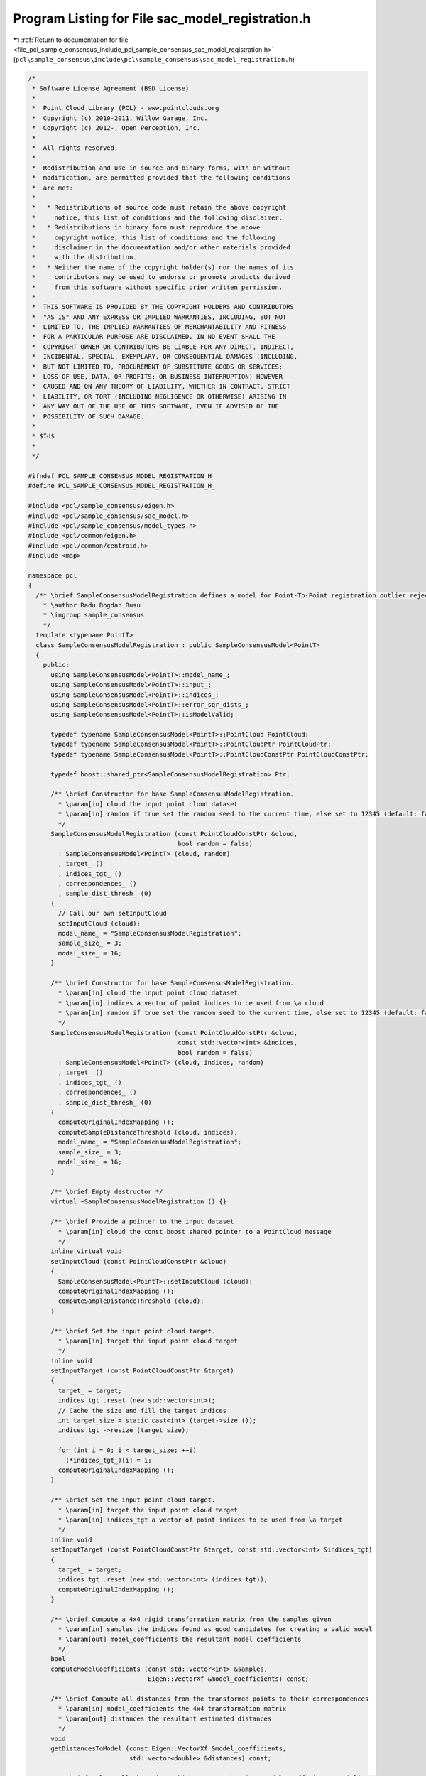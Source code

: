 
.. _program_listing_file_pcl_sample_consensus_include_pcl_sample_consensus_sac_model_registration.h:

Program Listing for File sac_model_registration.h
=================================================

|exhale_lsh| :ref:`Return to documentation for file <file_pcl_sample_consensus_include_pcl_sample_consensus_sac_model_registration.h>` (``pcl\sample_consensus\include\pcl\sample_consensus\sac_model_registration.h``)

.. |exhale_lsh| unicode:: U+021B0 .. UPWARDS ARROW WITH TIP LEFTWARDS

.. code-block:: cpp

   /*
    * Software License Agreement (BSD License)
    *
    *  Point Cloud Library (PCL) - www.pointclouds.org
    *  Copyright (c) 2010-2011, Willow Garage, Inc.
    *  Copyright (c) 2012-, Open Perception, Inc.
    *
    *  All rights reserved.
    *
    *  Redistribution and use in source and binary forms, with or without
    *  modification, are permitted provided that the following conditions
    *  are met:
    *
    *   * Redistributions of source code must retain the above copyright
    *     notice, this list of conditions and the following disclaimer.
    *   * Redistributions in binary form must reproduce the above
    *     copyright notice, this list of conditions and the following
    *     disclaimer in the documentation and/or other materials provided
    *     with the distribution.
    *   * Neither the name of the copyright holder(s) nor the names of its
    *     contributors may be used to endorse or promote products derived
    *     from this software without specific prior written permission.
    *
    *  THIS SOFTWARE IS PROVIDED BY THE COPYRIGHT HOLDERS AND CONTRIBUTORS
    *  "AS IS" AND ANY EXPRESS OR IMPLIED WARRANTIES, INCLUDING, BUT NOT
    *  LIMITED TO, THE IMPLIED WARRANTIES OF MERCHANTABILITY AND FITNESS
    *  FOR A PARTICULAR PURPOSE ARE DISCLAIMED. IN NO EVENT SHALL THE
    *  COPYRIGHT OWNER OR CONTRIBUTORS BE LIABLE FOR ANY DIRECT, INDIRECT,
    *  INCIDENTAL, SPECIAL, EXEMPLARY, OR CONSEQUENTIAL DAMAGES (INCLUDING,
    *  BUT NOT LIMITED TO, PROCUREMENT OF SUBSTITUTE GOODS OR SERVICES;
    *  LOSS OF USE, DATA, OR PROFITS; OR BUSINESS INTERRUPTION) HOWEVER
    *  CAUSED AND ON ANY THEORY OF LIABILITY, WHETHER IN CONTRACT, STRICT
    *  LIABILITY, OR TORT (INCLUDING NEGLIGENCE OR OTHERWISE) ARISING IN
    *  ANY WAY OUT OF THE USE OF THIS SOFTWARE, EVEN IF ADVISED OF THE
    *  POSSIBILITY OF SUCH DAMAGE.
    *
    * $Id$
    *
    */
   
   #ifndef PCL_SAMPLE_CONSENSUS_MODEL_REGISTRATION_H_
   #define PCL_SAMPLE_CONSENSUS_MODEL_REGISTRATION_H_
   
   #include <pcl/sample_consensus/eigen.h>
   #include <pcl/sample_consensus/sac_model.h>
   #include <pcl/sample_consensus/model_types.h>
   #include <pcl/common/eigen.h>
   #include <pcl/common/centroid.h>
   #include <map>
   
   namespace pcl
   {
     /** \brief SampleConsensusModelRegistration defines a model for Point-To-Point registration outlier rejection.
       * \author Radu Bogdan Rusu
       * \ingroup sample_consensus
       */
     template <typename PointT>
     class SampleConsensusModelRegistration : public SampleConsensusModel<PointT>
     {
       public:
         using SampleConsensusModel<PointT>::model_name_;
         using SampleConsensusModel<PointT>::input_;
         using SampleConsensusModel<PointT>::indices_;
         using SampleConsensusModel<PointT>::error_sqr_dists_;
         using SampleConsensusModel<PointT>::isModelValid;
   
         typedef typename SampleConsensusModel<PointT>::PointCloud PointCloud;
         typedef typename SampleConsensusModel<PointT>::PointCloudPtr PointCloudPtr;
         typedef typename SampleConsensusModel<PointT>::PointCloudConstPtr PointCloudConstPtr;
   
         typedef boost::shared_ptr<SampleConsensusModelRegistration> Ptr;
   
         /** \brief Constructor for base SampleConsensusModelRegistration.
           * \param[in] cloud the input point cloud dataset
           * \param[in] random if true set the random seed to the current time, else set to 12345 (default: false)
           */
         SampleConsensusModelRegistration (const PointCloudConstPtr &cloud, 
                                           bool random = false) 
           : SampleConsensusModel<PointT> (cloud, random)
           , target_ ()
           , indices_tgt_ ()
           , correspondences_ ()
           , sample_dist_thresh_ (0)
         {
           // Call our own setInputCloud
           setInputCloud (cloud);
           model_name_ = "SampleConsensusModelRegistration";
           sample_size_ = 3;
           model_size_ = 16;
         }
   
         /** \brief Constructor for base SampleConsensusModelRegistration.
           * \param[in] cloud the input point cloud dataset
           * \param[in] indices a vector of point indices to be used from \a cloud
           * \param[in] random if true set the random seed to the current time, else set to 12345 (default: false)
           */
         SampleConsensusModelRegistration (const PointCloudConstPtr &cloud,
                                           const std::vector<int> &indices,
                                           bool random = false) 
           : SampleConsensusModel<PointT> (cloud, indices, random)
           , target_ ()
           , indices_tgt_ ()
           , correspondences_ ()
           , sample_dist_thresh_ (0)
         {
           computeOriginalIndexMapping ();
           computeSampleDistanceThreshold (cloud, indices);
           model_name_ = "SampleConsensusModelRegistration";
           sample_size_ = 3;
           model_size_ = 16;
         }
         
         /** \brief Empty destructor */
         virtual ~SampleConsensusModelRegistration () {}
   
         /** \brief Provide a pointer to the input dataset
           * \param[in] cloud the const boost shared pointer to a PointCloud message
           */
         inline virtual void
         setInputCloud (const PointCloudConstPtr &cloud)
         {
           SampleConsensusModel<PointT>::setInputCloud (cloud);
           computeOriginalIndexMapping ();
           computeSampleDistanceThreshold (cloud);
         }
   
         /** \brief Set the input point cloud target.
           * \param[in] target the input point cloud target
           */
         inline void
         setInputTarget (const PointCloudConstPtr &target)
         {
           target_ = target;
           indices_tgt_.reset (new std::vector<int>);
           // Cache the size and fill the target indices
           int target_size = static_cast<int> (target->size ());
           indices_tgt_->resize (target_size);
   
           for (int i = 0; i < target_size; ++i)
             (*indices_tgt_)[i] = i;
           computeOriginalIndexMapping ();
         }
   
         /** \brief Set the input point cloud target.
           * \param[in] target the input point cloud target
           * \param[in] indices_tgt a vector of point indices to be used from \a target
           */
         inline void
         setInputTarget (const PointCloudConstPtr &target, const std::vector<int> &indices_tgt)
         {
           target_ = target;
           indices_tgt_.reset (new std::vector<int> (indices_tgt));
           computeOriginalIndexMapping ();
         }
   
         /** \brief Compute a 4x4 rigid transformation matrix from the samples given
           * \param[in] samples the indices found as good candidates for creating a valid model
           * \param[out] model_coefficients the resultant model coefficients
           */
         bool
         computeModelCoefficients (const std::vector<int> &samples,
                                   Eigen::VectorXf &model_coefficients) const;
   
         /** \brief Compute all distances from the transformed points to their correspondences
           * \param[in] model_coefficients the 4x4 transformation matrix
           * \param[out] distances the resultant estimated distances
           */
         void
         getDistancesToModel (const Eigen::VectorXf &model_coefficients,
                              std::vector<double> &distances) const;
   
         /** \brief Select all the points which respect the given model coefficients as inliers.
           * \param[in] model_coefficients the 4x4 transformation matrix
           * \param[in] threshold a maximum admissible distance threshold for determining the inliers from the outliers
           * \param[out] inliers the resultant model inliers
           */
         void
         selectWithinDistance (const Eigen::VectorXf &model_coefficients,
                               const double threshold,
                               std::vector<int> &inliers);
   
         /** \brief Count all the points which respect the given model coefficients as inliers.
           *
           * \param[in] model_coefficients the coefficients of a model that we need to compute distances to
           * \param[in] threshold maximum admissible distance threshold for determining the inliers from the outliers
           * \return the resultant number of inliers
           */
         virtual int
         countWithinDistance (const Eigen::VectorXf &model_coefficients,
                              const double threshold) const;
   
         /** \brief Recompute the 4x4 transformation using the given inlier set
           * \param[in] inliers the data inliers found as supporting the model
           * \param[in] model_coefficients the initial guess for the optimization
           * \param[out] optimized_coefficients the resultant recomputed transformation
           */
         void
         optimizeModelCoefficients (const std::vector<int> &inliers,
                                    const Eigen::VectorXf &model_coefficients,
                                    Eigen::VectorXf &optimized_coefficients) const;
   
         void
         projectPoints (const std::vector<int> &,
                        const Eigen::VectorXf &,
                        PointCloud &, bool = true) const
         {
         };
   
         bool
         doSamplesVerifyModel (const std::set<int> &,
                               const Eigen::VectorXf &,
                               const double) const
         {
           return (false);
         }
   
         /** \brief Return an unique id for this model (SACMODEL_REGISTRATION). */
         inline pcl::SacModel
         getModelType () const { return (SACMODEL_REGISTRATION); }
   
       protected:
         using SampleConsensusModel<PointT>::sample_size_;
         using SampleConsensusModel<PointT>::model_size_;
   
         /** \brief Check if a sample of indices results in a good sample of points
           * indices.
           * \param[in] samples the resultant index samples
           */
         virtual bool
         isSampleGood (const std::vector<int> &samples) const;
   
         /** \brief Computes an "optimal" sample distance threshold based on the
           * principal directions of the input cloud.
           * \param[in] cloud the const boost shared pointer to a PointCloud message
           */
         inline void
         computeSampleDistanceThreshold (const PointCloudConstPtr &cloud)
         {
           // Compute the principal directions via PCA
           Eigen::Vector4f xyz_centroid;
           Eigen::Matrix3f covariance_matrix = Eigen::Matrix3f::Zero ();
   
           computeMeanAndCovarianceMatrix (*cloud, covariance_matrix, xyz_centroid);
   
           // Check if the covariance matrix is finite or not.
           for (int i = 0; i < 3; ++i)
             for (int j = 0; j < 3; ++j)
               if (!pcl_isfinite (covariance_matrix.coeffRef (i, j)))
                 PCL_ERROR ("[pcl::SampleConsensusModelRegistration::computeSampleDistanceThreshold] Covariance matrix has NaN values! Is the input cloud finite?\n");
   
           Eigen::Vector3f eigen_values;
           pcl::eigen33 (covariance_matrix, eigen_values);
   
           // Compute the distance threshold for sample selection
           sample_dist_thresh_ = eigen_values.array ().sqrt ().sum () / 3.0;
           sample_dist_thresh_ *= sample_dist_thresh_;
           PCL_DEBUG ("[pcl::SampleConsensusModelRegistration::setInputCloud] Estimated a sample selection distance threshold of: %f\n", sample_dist_thresh_);
         }
   
         /** \brief Computes an "optimal" sample distance threshold based on the
           * principal directions of the input cloud.
           * \param[in] cloud the const boost shared pointer to a PointCloud message
           * \param indices
           */
         inline void
         computeSampleDistanceThreshold (const PointCloudConstPtr &cloud,
                                         const std::vector<int> &indices)
         {
           // Compute the principal directions via PCA
           Eigen::Vector4f xyz_centroid;
           Eigen::Matrix3f covariance_matrix;
           computeMeanAndCovarianceMatrix (*cloud, indices, covariance_matrix, xyz_centroid);
   
           // Check if the covariance matrix is finite or not.
           for (int i = 0; i < 3; ++i)
             for (int j = 0; j < 3; ++j)
               if (!pcl_isfinite (covariance_matrix.coeffRef (i, j)))
                 PCL_ERROR ("[pcl::SampleConsensusModelRegistration::computeSampleDistanceThreshold] Covariance matrix has NaN values! Is the input cloud finite?\n");
   
           Eigen::Vector3f eigen_values;
           pcl::eigen33 (covariance_matrix, eigen_values);
   
           // Compute the distance threshold for sample selection
           sample_dist_thresh_ = eigen_values.array ().sqrt ().sum () / 3.0;
           sample_dist_thresh_ *= sample_dist_thresh_;
           PCL_DEBUG ("[pcl::SampleConsensusModelRegistration::setInputCloud] Estimated a sample selection distance threshold of: %f\n", sample_dist_thresh_);
         }
   
       /** \brief Estimate a rigid transformation between a source and a target point cloud using an SVD closed-form
         * solution of absolute orientation using unit quaternions
         * \param[in] cloud_src the source point cloud dataset
         * \param[in] indices_src the vector of indices describing the points of interest in cloud_src
         * \param[in] cloud_tgt the target point cloud dataset
         * \param[in] indices_tgt the vector of indices describing the correspondences of the interest points from
         * indices_src
         * \param[out] transform the resultant transformation matrix (as model coefficients)
         *
         * This method is an implementation of: Horn, B. “Closed-Form Solution of Absolute Orientation Using Unit Quaternions,” JOSA A, Vol. 4, No. 4, 1987
         */
         void
         estimateRigidTransformationSVD (const pcl::PointCloud<PointT> &cloud_src,
                                         const std::vector<int> &indices_src,
                                         const pcl::PointCloud<PointT> &cloud_tgt,
                                         const std::vector<int> &indices_tgt,
                                         Eigen::VectorXf &transform) const;
   
         /** \brief Compute mappings between original indices of the input_/target_ clouds. */
         void
         computeOriginalIndexMapping ()
         {
           if (!indices_tgt_ || !indices_ || indices_->empty () || indices_->size () != indices_tgt_->size ())
             return;
           for (size_t i = 0; i < indices_->size (); ++i)
             correspondences_[(*indices_)[i]] = (*indices_tgt_)[i];
         }
   
         /** \brief A boost shared pointer to the target point cloud data array. */
         PointCloudConstPtr target_;
   
         /** \brief A pointer to the vector of target point indices to use. */
         boost::shared_ptr <std::vector<int> > indices_tgt_;
   
         /** \brief Given the index in the original point cloud, give the matching original index in the target cloud */
         std::map<int, int> correspondences_;
   
         /** \brief Internal distance threshold used for the sample selection step. */
         double sample_dist_thresh_;
       public:
         EIGEN_MAKE_ALIGNED_OPERATOR_NEW
     };
   }
   
   #include <pcl/sample_consensus/impl/sac_model_registration.hpp>
   
   #endif  //#ifndef PCL_SAMPLE_CONSENSUS_MODEL_REGISTRATION_H_
